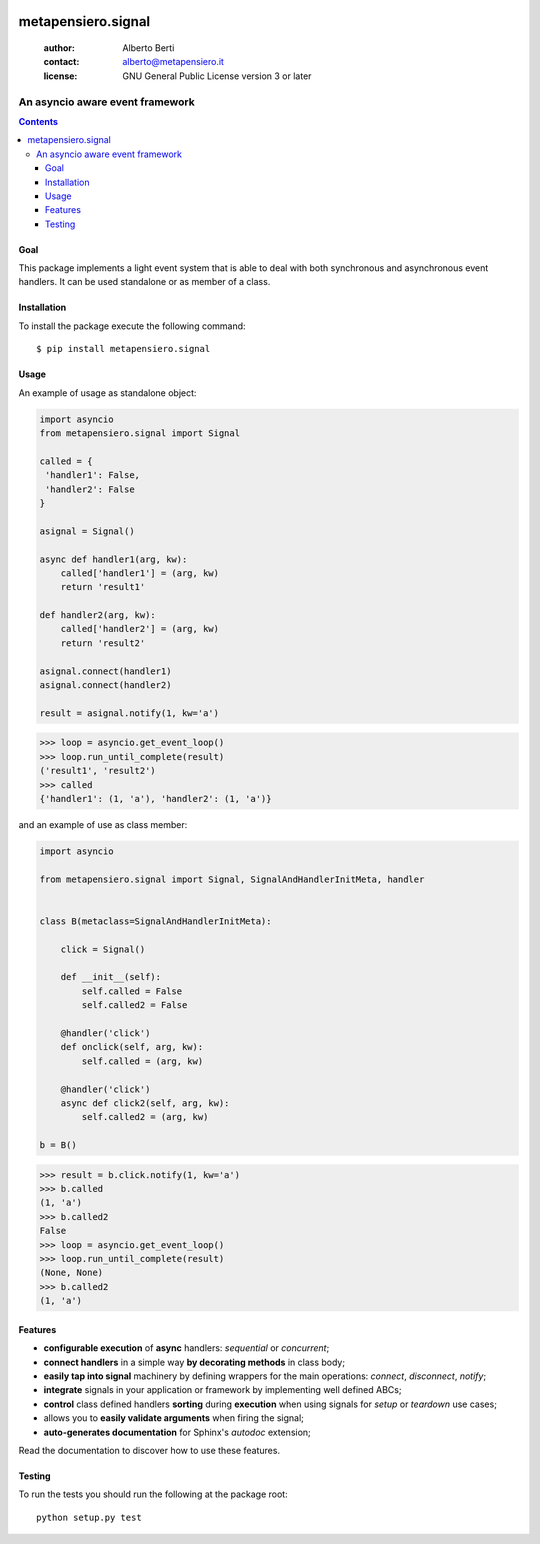 .. -*- coding: utf-8 -*-
.. :Project:   metapensiero.signal -- An event framework that is asyncio aware
.. :Created:   dom 09 ago 2015 12:57:35 CEST
.. :Author:    Alberto Berti <alberto@metapensiero.it>
.. :License:   GNU General Public License version 3 or later
.. :Copyright: Copyright © 2015, 2016, 2017, 2018 Alberto Berti
..

.. image:: https://gitlab.com/metapensiero/metapensiero.signal/badges/master/pipeline.svg
   :target: https://gitlab.com/metapensiero/metapensiero.signal/commits/master
   :align: left
   :alt: tests status

.. image:: https://gitlab.com/metapensiero/metapensiero.signal/badges/master/coverage.svg
   :target: https://gitlab.com/metapensiero/metapensiero.signal/commits/master
   :align: left
   :alt: tests coverage

=====================
 metapensiero.signal
=====================

 :author: Alberto Berti
 :contact: alberto@metapensiero.it
 :license: GNU General Public License version 3 or later

An asyncio aware event framework
================================

.. contents::

Goal
----

This package implements a light event system that is able to deal with both
synchronous and asynchronous event handlers. It can be used standalone or as
member of a class.

Installation
------------

To install the package execute the following command::

  $ pip install metapensiero.signal

Usage
-----

An example of usage as standalone object:

.. code:: python

  import asyncio
  from metapensiero.signal import Signal

  called = {
   'handler1': False,
   'handler2': False
  }

  asignal = Signal()

  async def handler1(arg, kw):
      called['handler1'] = (arg, kw)
      return 'result1'

  def handler2(arg, kw):
      called['handler2'] = (arg, kw)
      return 'result2'

  asignal.connect(handler1)
  asignal.connect(handler2)

  result = asignal.notify(1, kw='a')

.. code:: python

  >>> loop = asyncio.get_event_loop()
  >>> loop.run_until_complete(result)
  ('result1', 'result2')
  >>> called
  {'handler1': (1, 'a'), 'handler2': (1, 'a')}


and an example of use as class member:

.. code:: python

  import asyncio

  from metapensiero.signal import Signal, SignalAndHandlerInitMeta, handler


  class B(metaclass=SignalAndHandlerInitMeta):

      click = Signal()

      def __init__(self):
          self.called = False
          self.called2 = False

      @handler('click')
      def onclick(self, arg, kw):
          self.called = (arg, kw)

      @handler('click')
      async def click2(self, arg, kw):
          self.called2 = (arg, kw)

  b = B()

.. code:: python

  >>> result = b.click.notify(1, kw='a')
  >>> b.called
  (1, 'a')
  >>> b.called2
  False
  >>> loop = asyncio.get_event_loop()
  >>> loop.run_until_complete(result)
  (None, None)
  >>> b.called2
  (1, 'a')

Features
--------

* **configurable execution** of **async** handlers: *sequential* or
  *concurrent*;
* **connect handlers** in a simple way **by decorating methods** in class
  body;
* **easily tap into signal** machinery by defining wrappers for the main
  operations: *connect*, *disconnect*, *notify*;
* **integrate** signals in your application or framework by implementing well
  defined ABCs;
* **control** class defined handlers **sorting** during **execution** when
  using signals for *setup* or *teardown* use cases;
* allows you to **easily validate arguments** when firing the signal;
* **auto-generates documentation** for Sphinx's *autodoc* extension;

Read the documentation to discover how to use these features.

Testing
-------

To run the tests you should run the following at the package root::

  python setup.py test
